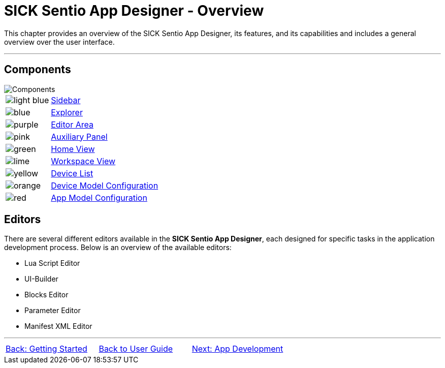 = SICK Sentio App Designer - Overview

This chapter provides an overview of the SICK Sentio App Designer, its features, and its capabilities and includes a general overview over the user interface.

---

== Components
//TODO: Renew screenshot as soon as new icons are available
// screenshot
image::media/components.png[Components] 
// mockup like an ifixit guide with a lot of components (image with parts marked in different colors and a legend below)
[cols="1,8"]
|===
a|image::media/color_sidebar.png[light blue]|xref:2.1.1-Sidebar/Sidebar.adoc[Sidebar]
a|image::media/color_explorer.png[blue]|xref:2.1.2-Explorer/Explorer.adoc[Explorer]
a|image::media/color_editor_area.png[purple]|xref:2.1.3-Editor/Editor.adoc[Editor Area]
a|image::media/color_auxiliary_panel.png[pink]|xref:2.1.4-Auxiliary-Panel/Auxiliary-Panel.adoc[Auxiliary Panel]
a|image::media/color_home_view.png[green]|xref:2.1.5-Home-View/Home-View.adoc[Home View]
a|image::media/color_workspace_view.png[lime]|xref:2.1.6-Workspace-View/Workspace-View.adoc[Workspace View]
a|image::media/color_device_list.png[yellow]|xref:2.1.7-Device-List/Device-List.adoc[Device List]
a|image::media/color_device_model_config.png[orange]|xref:2.1.8-Device-Model/Device-Model.adoc[Device Model Configuration]
a|image::media/color_app_model_config.png[red]|xref:2.1.9-App-Model/App-Model.adoc[App Model Configuration]
|===

== Editors
There are several different editors available in the *SICK Sentio App Designer*, each designed for specific tasks in the application development process. Below is an overview of the available editors:

//TODO: Add subpages describing all editors in detail
* Lua Script Editor
* UI-Builder
* Blocks Editor
* Parameter Editor
* Manifest XML Editor

---
[cols="<,^,>", frame=none, grid=none]
|===
|xref:../Chapter_1-Getting_Started/Getting_Started.adoc[Back: Getting Started]|xref:../User_Guide.adoc[Back to User Guide]|
xref:../Chapter_3-App_Development/App_Development.adoc[Next: App Development]
|===